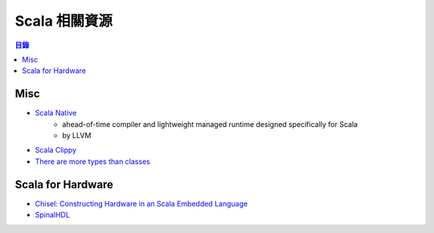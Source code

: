 ========================================
Scala 相關資源
========================================


.. contents:: 目錄


Misc
========================================

* `Scala Native <https://github.com/scala-native/scala-native>`_
    - ahead-of-time compiler and lightweight managed runtime designed specifically for Scala
    - by LLVM
* `Scala Clippy <https://github.com/softwaremill/scala-clippy>`_
* `There are more types than classes <http://typelevel.org/blog/2017/02/13/more-types-than-classes.html>`_



Scala for Hardware
========================================

* `Chisel: Constructing Hardware in an Scala Embedded Language <https://chisel.eecs.berkeley.edu/>`_
* `SpinalHDL <https://spinalhdl.github.io/SpinalDoc/>`_
